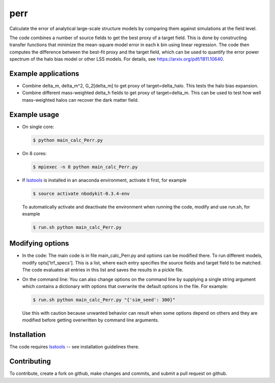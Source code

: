 perr
=========================================
Calculate the error of analytical large-scale structure models by comparing them against simulations at the field level.


The code combines a number of source fields to get the best proxy of a target field. This is done by constructing transfer functions that minimize the mean-square model error in each k bin using linear regression. The code then computes the difference between the best-fit proxy and the target field, which can be used to quantify the error power spectrum of the halo bias model or other LSS models. For details, see https://arxiv.org/pdf/1811.10640.

Example applications
--------------------

- Combine delta_m, delta_m^2, G_2[delta_m] to get proxy of target=delta_halo. This tests the halo bias expansion.

- Combine different mass-weighted delta_h fields to get proxy of target=delta_m. This can be used to test how well mass-weighted halos can recover the dark matter field.


Example usage
-------------

- On single core:

  .. code-block:: bash

    $ python main_calc_Perr.py

- On 8 cores:

  .. code-block:: bash

    $ mpiexec -n 8 python main_calc_Perr.py

- If `lsstools <https://github.com/mschmittfull/lsstools>`_ is installed in an anaconda environment, activate it first, for example

  .. code-block:: bash

    $ source activate nbodykit-0.3.4-env

  To automatically activate and deactivate the environment when running the code, modify and use run.sh, for example

  .. code-block:: bash

    $ run.sh python main_calc_Perr.py


Modifying options
-----------------

- In the code: The main code is in file main_calc_Perr.py and options can be modified there. To run different models, modify opts['trf_specs']. This is a list, where each entry specifies the source fields and target field to be matched. The code evaluates all entries in this list and saves the results in a pickle file.

- On the command line: You can also change options on the command line by supplying a single string argument which contains a dictionary with options that overwrite the default options in the file. For example:

  .. code-block:: bash

    $ run.sh python main_calc_Perr.py "{'sim_seed': 300}"

  Use this with caution because unwanted behavior can result when some options depend on others and they are modified before getting overwritten by command line arguments.


Installation
------------
The code requires `lsstools <https://github.com/mschmittfull/lsstools>`_ -- see installation guidelines there.


Contributing
------------
To contribute, create a fork on github, make changes and commits, and submit a pull request on github.